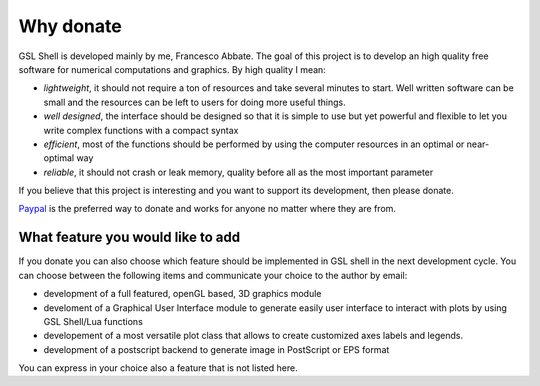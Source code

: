 .. highlight:: lua

.. _why-donate:

Why donate
==========

GSL Shell is developed mainly by me, Francesco Abbate. The goal of this project is to develop an high quality free software for numerical computations and graphics. By high quality I mean:

* *lightweight*, it should not require a ton of resources and take several minutes to start. Well written software can be small and the resources can be left to users for doing more useful things.
* *well designed*, the interface should be designed so that it is simple to use but yet powerful and flexible to let you write complex functions with a compact syntax
* *efficient*, most of the functions should be performed by using the computer resources in an optimal or near-optimal way
* *reliable*, it should not crash or leak memory, quality before all as the most important parameter

If you believe that this project is interesting and you want to support its development, then please donate.

`Paypal <http://www.paypal.com>`_ is the preferred way to donate and works for anyone no matter where they are from. 

.. raw:: html
   :file: donate.html

What feature you would like to add
----------------------------------

If you donate you can also choose which feature should be implemented in GSL shell in the next development cycle. You can choose between the following items and communicate your choice to the author by email:

* development of a full featured, openGL based, 3D graphics module
* develoment of a Graphical User Interface module to generate easily user interface to interact with plots by using GSL Shell/Lua functions
* developement of a most versatile plot class that allows to create customized axes labels and legends.
* development of a postscript backend to generate image in PostScript or EPS format

You can express in your choice also a feature that is not listed here.

